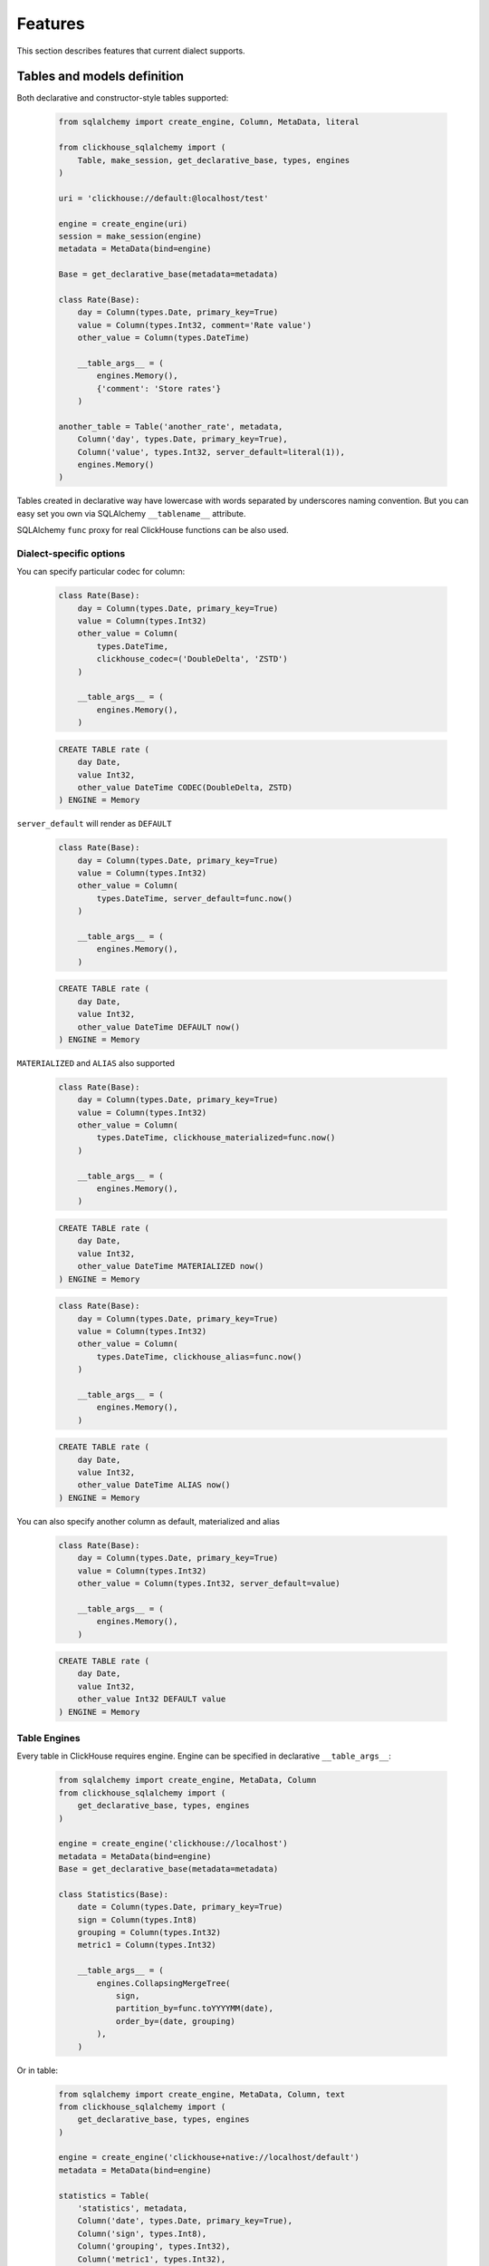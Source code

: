 .. _features:

Features
========

This section describes features that current dialect supports.

Tables and models definition
----------------------------

Both declarative and constructor-style tables supported:

    .. code-block:: python

        from sqlalchemy import create_engine, Column, MetaData, literal

        from clickhouse_sqlalchemy import (
            Table, make_session, get_declarative_base, types, engines
        )

        uri = 'clickhouse://default:@localhost/test'

        engine = create_engine(uri)
        session = make_session(engine)
        metadata = MetaData(bind=engine)

        Base = get_declarative_base(metadata=metadata)

        class Rate(Base):
            day = Column(types.Date, primary_key=True)
            value = Column(types.Int32, comment='Rate value')
            other_value = Column(types.DateTime)

            __table_args__ = (
                engines.Memory(),
                {'comment': 'Store rates'}
            )

        another_table = Table('another_rate', metadata,
            Column('day', types.Date, primary_key=True),
            Column('value', types.Int32, server_default=literal(1)),
            engines.Memory()
        )

Tables created in declarative way have lowercase with words separated by
underscores naming convention. But you can easy set you own via SQLAlchemy
``__tablename__`` attribute.

SQLAlchemy ``func`` proxy for real ClickHouse functions can be also used.

Dialect-specific options
++++++++++++++++++++++++

You can specify particular codec for column:

    .. code-block:: python

        class Rate(Base):
            day = Column(types.Date, primary_key=True)
            value = Column(types.Int32)
            other_value = Column(
                types.DateTime,
                clickhouse_codec=('DoubleDelta', 'ZSTD')
            )

            __table_args__ = (
                engines.Memory(),
            )


    .. code-block:: sql

        CREATE TABLE rate (
            day Date,
            value Int32,
            other_value DateTime CODEC(DoubleDelta, ZSTD)
        ) ENGINE = Memory


``server_default`` will render as ``DEFAULT``

    .. code-block:: python

        class Rate(Base):
            day = Column(types.Date, primary_key=True)
            value = Column(types.Int32)
            other_value = Column(
                types.DateTime, server_default=func.now()
            )

            __table_args__ = (
                engines.Memory(),
            )

    .. code-block:: sql

        CREATE TABLE rate (
            day Date,
            value Int32,
            other_value DateTime DEFAULT now()
        ) ENGINE = Memory

``MATERIALIZED`` and ``ALIAS`` also supported

    .. code-block:: python

        class Rate(Base):
            day = Column(types.Date, primary_key=True)
            value = Column(types.Int32)
            other_value = Column(
                types.DateTime, clickhouse_materialized=func.now()
            )

            __table_args__ = (
                engines.Memory(),
            )

    .. code-block:: sql

        CREATE TABLE rate (
            day Date,
            value Int32,
            other_value DateTime MATERIALIZED now()
        ) ENGINE = Memory


    .. code-block:: python

        class Rate(Base):
            day = Column(types.Date, primary_key=True)
            value = Column(types.Int32)
            other_value = Column(
                types.DateTime, clickhouse_alias=func.now()
            )

            __table_args__ = (
                engines.Memory(),
            )

    .. code-block:: sql

        CREATE TABLE rate (
            day Date,
            value Int32,
            other_value DateTime ALIAS now()
        ) ENGINE = Memory

You can also specify another column as default, materialized and alias

    .. code-block:: python

        class Rate(Base):
            day = Column(types.Date, primary_key=True)
            value = Column(types.Int32)
            other_value = Column(types.Int32, server_default=value)

            __table_args__ = (
                engines.Memory(),
            )

    .. code-block:: sql

        CREATE TABLE rate (
            day Date,
            value Int32,
            other_value Int32 DEFAULT value
        ) ENGINE = Memory


Table Engines
+++++++++++++

Every table in ClickHouse requires engine. Engine can be specified in
declarative ``__table_args__``:

    .. code-block:: python

        from sqlalchemy import create_engine, MetaData, Column
        from clickhouse_sqlalchemy import (
            get_declarative_base, types, engines
        )

        engine = create_engine('clickhouse://localhost')
        metadata = MetaData(bind=engine)
        Base = get_declarative_base(metadata=metadata)

        class Statistics(Base):
            date = Column(types.Date, primary_key=True)
            sign = Column(types.Int8)
            grouping = Column(types.Int32)
            metric1 = Column(types.Int32)

            __table_args__ = (
                engines.CollapsingMergeTree(
                    sign,
                    partition_by=func.toYYYYMM(date),
                    order_by=(date, grouping)
                ),
            )

Or in table:

    .. code-block:: python

        from sqlalchemy import create_engine, MetaData, Column, text
        from clickhouse_sqlalchemy import (
            get_declarative_base, types, engines
        )

        engine = create_engine('clickhouse+native://localhost/default')
        metadata = MetaData(bind=engine)

        statistics = Table(
            'statistics', metadata,
            Column('date', types.Date, primary_key=True),
            Column('sign', types.Int8),
            Column('grouping', types.Int32),
            Column('metric1', types.Int32),

            engines.CollapsingMergeTree(
                'sign',
                partition_by=text('toYYYYMM(date)'),
                order_by=('date', 'grouping')
            )
        )

Engine parameters can be column variables or column names.

.. note::

    SQLAlchemy functions can be applied to variables, but not to names.

    This will work ``partition_by=func.toYYYYMM(date)`` and this will not:
    ``partition_by=func.toYYYYMM('date')``. You should use
    ``partition_by=text('toYYYYMM(date)')`` in the second case.

Currently supported engines:

* \*MergeTree
* Replicated*MergeTree
* Distributed
* Buffer
* View/MaterializedView
* Log/TinyLog
* Memory
* Null
* File

Each engine has it's own parameters. Please refer to ClickHouse documentation
about engines.

Engine settings can be passed as additional keyword arguments

    .. code-block:: python

        engines.MergeTree(
            partition_by=date,
            key='value'
        )

Will render to

    .. code-block:: sql

        MergeTree()
        PARTITION BY date
        SETTINGS key=value

More complex examples

    .. code-block:: python

        engines.MergeTree(order_by=func.tuple_())

        engines.MergeTree(
            primary_key=('device_id', 'timestamp'),
            order_by=('device_id', 'timestamp'),
            partition_by=func.toYYYYMM(timestamp)
        )

        engines.MergeTree(
            partition_by=text('toYYYYMM(date)'),
            order_by=('date', func.intHash32(x)),
            sample_by=func.intHash32(x)
        )

        engines.MergeTree(
            partition_by=date,
            order_by=(date, x),
            primary_key=(x, y),
            sample_by=func.random(),
            key='value'
        )

        engines.CollapsingMergeTree(
            sign,
            partition_by=date,
            order_by=(date, x)
        )

        engines.ReplicatedCollapsingMergeTree(
            '/table/path', 'name',
            sign,
            partition_by=date,
            order_by=(date, x)
        )

        engines.VersionedCollapsingMergeTree(
            sign, version,
            partition_by=date,
            order_by=(date, x),
        )

        engines.SummingMergeTree(
            columns=(y, ),
            partition_by=date,
            order_by=(date, x)
        )

        engines.ReplacingMergeTree(
            version='version',
            partition_by='date',
            order_by=('date', 'x')
        )


Tables can be reflected with engines

    .. code-block:: python

        from sqlalchemy import create_engine, MetaData
        from clickhouse_sqlalchemy import Table

        engine = create_engine('clickhouse+native://localhost/default')
        metadata = MetaData(bind=engine)

        statistics = Table('statistics', metadata, autoload=True)

.. note::

    Reflection is possible for tables created with modern syntax. Table with
    following engine can't be reflected.

    .. code-block::

        MergeTree(EventDate, (CounterID, EventDate), 8192)

.. note::

    Engine reflection can take long time if your database have many  tables.
    You can control engine reflection with **engine_reflection** connection
    parameter.

ON CLUSTER
~~~~~~~~~~

``ON CLUSTER`` clause will be automatically added to DDL queries (
``CREATE TABLE``, ``DROP TABLE``, etc.) if cluster is specified in
``__table_args__``


    .. code-block:: python

        class TestTable(...):
            ...

            __table_args__ = (
                engines.ReplicatedMergeTree(...),
                {'clickhouse_cluster': 'my_cluster'}
            )


TTL
~~~

``TTL`` clause can be rendered during table creation

    .. code-block:: python

        class TestTable(...):
            date = Column(types.Date, primary_key=True)
            x = Column(types.Int32)

            __table_args__ = (
                engines.MergeTree(ttl=date + func.toIntervalDay(1)),
            )


    .. code-block:: sql

        CREATE TABLE test_table (date Date, x Int32)
        ENGINE = MergeTree()
        TTL date + toIntervalDay(1)

Deletion

    .. code-block:: python

        from clickhouse_sqlalchemy.sql.ddl import ttl_delete

        class TestTable(...):
            date = Column(types.Date, primary_key=True)
            x = Column(types.Int32)

            __table_args__ = (
                engines.MergeTree(
                    ttl=ttl_delete(date + func.toIntervalDay(1))
                ),
            )

    .. code-block:: sql

        CREATE TABLE test_table (date Date, x Int32)
        ENGINE = MergeTree()
        TTL date + toIntervalDay(1) DELETE

Multiple clauses at once

    .. code-block:: python

        from clickhouse_sqlalchemy.sql.ddl import (
            ttl_delete,
            ttl_to_disk,
            ttl_to_volume
        )

        ttl = [
            ttl_delete(date + func.toIntervalDay(1)),
            ttl_to_disk(date + func.toIntervalDay(1), 'hdd'),
            ttl_to_volume(date + func.toIntervalDay(1), 'slow'),
        ]

        class TestTable(...):
            date = Column(types.Date, primary_key=True)
            x = Column(types.Int32)

            __table_args__ = (
                engines.MergeTree(ttl=ttl),
            )

    .. code-block:: sql

        CREATE TABLE test_table (date Date, x Int32)
        ENGINE = MergeTree()
        TTL date + toIntervalDay(1) DELETE,
            date + toIntervalDay(1) TO DISK 'hdd',
            date + toIntervalDay(1) TO VOLUME 'slow'

Custom engines
++++++++++++++

If some engine is not supported yet, you can add new one into your code in the
following way:

    .. code-block:: python

        from sqlalchemy import create_engine, MetaData, Column
        from clickhouse_sqlalchemy import (
            Table, get_declarative_base, types
        )
        from clickhouse_sqlalchemy.engines.base import Engine

        engine = create_engine('clickhouse://localhost/default')
        metadata = MetaData(bind=engine)
        Base = get_declarative_base(metadata=metadata)

        class Kafka(Engine):
            def __init__(self, broker_list, topic_list):
                self.broker_list = broker_list
                self.topic_list = topic_list
                super(Kafka, self).__init__()

            @property
            def name(self):
                return (
                    super(Kafka, self).name + '()' +
                    '\nSETTINGS kafka_broker_list={},'
                    '\nkafka_topic_list={}'.format(
                        self.broker_list, self.topic_list
                    )
                )

        table = Table(
            'test', metadata,
            Column('x', types.Int32),
            Kafka(
                broker_list='host:port',
                topic_list = 'topic1,topic2,...'
            )
        )

Materialized Views
------------------

Materialized Views can be defined in the same way as models. Definition consists
from two steps:

* storage definition (table that will store data);
* ``SELECT`` query definition.

    .. code-block:: python

        from clickhouse_sqlalchemy import MaterializedView, select

        class Statistics(Base):
            date = Column(types.Date, primary_key=True)
            sign = Column(types.Int8, nullable=False)
            grouping = Column(types.Int32, nullable=False)
            metric1 = Column(types.Int32, nullable=False)

            __table_args__ = (
                engines.CollapsingMergeTree(
                    sign,
                    partition_by=func.toYYYYMM(date),
                    order_by=(date, grouping)
                ),
            )


        # Define storage for Materialized View
        class GroupedStatistics(Base):
            date = Column(types.Date, primary_key=True)
            metric1 = Column(types.Int32, nullable=False)

            __table_args__ = (
                engines.SummingMergeTree(
                    partition_by=func.toYYYYMM(date),
                    order_by=(date, )
                ),
            )


        Stat = Statistics

        # Define SELECT for Materialized View
        MatView = MaterializedView(GroupedStatistics, select([
            Stat.date.label('date'),
            func.sum(Stat.metric1 * Stat.sign).label('metric1')
        ]).where(
            Stat.grouping > 42
        ).group_by(
            Stat.date
        ))

        Stat.__table__.create()
        MatView.create()

Defining materialized views in code is useful for further migrations.
Autogeneration can reduce possible human errors in case of columns and
materialized views.

.. note::

    Currently it's not possible to detect **database** engine during startup. It's
    required to specify whether or not materialized view will use ``TO [db.]name``
    syntax.

There are two database engines now: Ordinary and Atomic.

If your database has ``Ordinary`` engine inner table will be created
automatically for materialized view. You can control name generation only by
defining class for inner table with appropriate name.
``class GroupedStatistics`` in example above.

If your database has ``Atomic`` engine inner tables are not used for
materialized view you must add ``use_to`` for materialized view object:
``MaterializedView(..., use_to=True)``. You can optionally specify materialized
view name with ``name=...``. By default view name is table name with
``mv_suffix='_mv'``.

Examples:

* ``MaterializedView(TestTable, use_to=True)`` is declaration of materialized
  view ``test_table_mv``.
* ``MaterializedView(TestTable, use_to=True, name='my_mv')`` is declaration of
  materialized  view ``my_mv``.
* ``MaterializedView(TestTable, use_to=True, mv_suffix='_mat_view')`` is
  declaration of materialized  view ``test_table_mat_view``.

You can specify cluster for materialized view in inner table definition.

    .. code-block:: python

        class GroupedStatistics(...):
            ...

            __table_args__ = (
                engines.ReplicatedSummingMergeTree(...),
                {'clickhouse_cluster': 'my_cluster'}
            )

Basic DDL support
-----------------

You can emit simple DDL. Example ``CREATE`` / ``DROP`` table:

    .. code-block:: python

        table = Rate.__table__
        table.create()
        another_table.create()

        another_table.drop()
        table.drop()

Query method chaining
---------------------

Common ``order_by``, ``filter``, ``limit``, ``offset``, etc. are supported
alongside with ClickHouse specific ``final`` and others.

    .. code-block:: python

        session.query(func.count(Rate.day)) \
            .filter(Rate.day > today - timedelta(20)) \
            .scalar()

        session.query(Rate.value) \
            .order_by(Rate.day.desc()) \
            .first()

        session.query(Rate.value) \
            .order_by(Rate.day) \
            .limit(10) \
            .all()

        session.query(func.sum(Rate.value)) \
            .scalar()

INSERT
------

Simple batch INSERT:

    .. code-block:: python

        from datetime import date, timedelta
        from sqlalchemy import func

        today = date.today()
        rates = [
            {'day': today - timedelta(i), 'value': 200 - i}
            for i in range(100)
        ]

        # Emits single INSERT statement.
        session.execute(table.insert(), rates)

INSERT FROM SELECT statement:

    .. code-block:: python

        from sqlalchemy import cast

        # Labels must be present.
        select_query = session.query(
            Rate.day.label('day'),
            cast(Rate.value * 1.5, types.Int32).label('value')
        ).subquery()

        # Emits single INSERT FROM SELECT statement
        session.execute(
            another_table.insert()
            .from_select(['day', 'value'], select_query)
        )

UPDATE and DELETE
-----------------

SQLAlchemy's update statement are mapped into ClickHouse's ``ALTER UPDATE``

    .. code-block:: python

        tbl = Table(...)
        session.execute(t1.update().where(t1.c.x == 25).values(x=5))

or

    .. code-block:: python

        tbl = Table(...)
        session.execute(update(t1).where(t1.c.x == 25).values(x=5))

becomes

    .. code-block:: sql

        ALTER TABLE ... UPDATE x=5 WHERE x = 25

Delete statement is also supported and mapped into ``ALTER DELETE``

    .. code-block:: python

        tbl = Table(...)
        session.execute(t1.delete().where(t1.c.x == 25))

or

    .. code-block:: python

        tbl = Table(...)
        session.execute(delete(t1).where(t1.c.x == 25))

becomes

    .. code-block:: sql

        ALTER TABLE ... DELETE WHERE x = 25


Many other SQLAlchemy features are supported out of the box. UNION ALL example:

    .. code-block:: python

        from sqlalchemy import union_all

        select_rate = session.query(
            Rate.day.label('date'),
            Rate.value.label('x')
        )
        select_another_rate = session.query(
            another_table.c.day.label('date'),
            another_table.c.value.label('x')
        )

        union_all(select_rate, select_another_rate) \
            .execute() \
            .fetchone()


SELECT extensions
-----------------

Dialect supports some ClickHouse extensions for ``SELECT`` query.

SAMPLE
++++++

    .. code-block:: python

        session.query(table.c.x).sample(0.1)

or

    .. code-block:: python

        select([table.c.x]).sample(0.1)

becomes

    .. code-block:: sql

        SELECT ... FROM ... SAMPLE 0.1

LIMIT BY
++++++++

    .. code-block:: python

        session.query(table.c.x).order_by(table.c.x) \
            .limit_by([table.c.x], offset=1, limit=2)

or

    .. code-block:: python

        select([table.c.x]).order_by(table.c.x) \
            .limit_by([table.c.x], offset=1, limit=2)

becomes

    .. code-block:: sql

        SELECT ... FROM ... ORDER BY ... LIMIT 1, 2 BY ...

Lambda
++++++

    .. code-block:: python

        from clickhouse_sqlalchemy.ext.clauses import Lambda

        session.query(
            func.arrayFilter(
                Lambda(lambda x: x.like('%World%')),
                literal(
                    ['Hello', 'abc World'],
                    types.Array(types.String)
                )
            ).label('test')
        )

becomes

    .. code-block:: sql

        SELECT arrayFilter(
            x -> x LIKE '%%World%%',
            ['Hello', 'abc World']
        ) AS test

JOIN
++++

ClickHouse's join is bit more powerful than usual SQL join. In this dialect
join is parametrized with following arguments:

* type: ``INNER|LEFT|RIGHT|FULL|CROSS``
* strictness: ``OUTER|SEMI|ANTI|ANY|ASOF``
* distribution: ``GLOBAL``

Here are some examples

    .. code-block:: python

        session.query(t1.c.x, t2.c.x).join(
            t2,
            t1.c.x == t2.c.y,
            type='inner',
            strictness='all',
            distribution='global'
        )

or

    .. code-block:: python

        select([t1.c.x, t2.c.x]).join(
            t2,
            t1.c.x == t2.c.y,
            type='inner',
            strictness='all',
            distribution='global'
        )

becomes

    .. code-block:: sql

        SELECT ... FROM ... GLOBAL ALL INNER JOIN ... ON ...


You can also control join parameters with native SQLAlchemy options as well:
``isouter`` and ``full``.


    .. code-block:: python

        session.query(t1.c.x, t2.c.x).join(
            t2,
            t1.c.x == t2.c.y,
            isouter=True,
            full=True
        )

becomes

    .. code-block:: sql

        SELECT ... FROM ... FULL OUTER JOIN ... ON ...

ARRAY JOIN
++++++++++

    .. code-block:: python

        session.query(...).array_join(...)

or

    .. code-block:: python

        select([...]).array_join(...)

becomes

    .. code-block:: sql

        SELECT ... FROM ... ARRAY JOIN ...

WITH CUBE/ROLLUP/TOTALS
+++++++++++++++++++++++

    .. code-block:: python

        session.query(table.c.x).group_by(table.c.x).with_cube()
        session.query(table.c.x).group_by(table.c.x).with_rollup()
        session.query(table.c.x).group_by(table.c.x).with_totals()

or

    .. code-block:: python

        select([table.c.x]).group_by(table.c.x).with_cube()
        select([table.c.x]).group_by(table.c.x).with_rollup()
        select([table.c.x]).group_by(table.c.x).with_totals()

becomes (respectively)

    .. code-block:: sql

        SELECT ... FROM ... GROUP BY ... WITH CUBE
        SELECT ... FROM ... GROUP BY ... WITH ROLLUP
        SELECT ... FROM ... GROUP BY ... WITH TOTALS

FINAL
+++++

.. note:: Currently ``FINAL`` clause is supported only for table specified in ``FROM`` clause. To apply ``FINAL`` modifier to all tables in a query, ``SETTINGS final = 1`` can be used.

    .. code-block:: python

        session.query(table.c.x).final().group_by(table.c.x)

or

    .. code-block:: python

        select([table.c.x]).final().group_by(table.c.x)

becomes

    .. code-block:: sql

        SELECT ... FROM ... FINAL GROUP BY ...

To apply final to all tables in the query

.. code-block:: python

        session.query(t1.c.x, t2.c.x).join(
            t2,
            t1.c.x == t2.c.y,
        ).settings_final()

or

    .. code-block:: python

        select([t1.c.x, t2.c.x]).join(
            t2,
            t1.c.x == t2.c.y,
        ).settings_final()

becomes

    .. code-block:: sql

        SELECT ... FROM ... JOIN ... SETTINGS final = 1

Miscellaneous
-------------

Batching
++++++++

You may want to fetch very large result sets in chunks.

    .. code-block:: python

        session.query(...).yield_per(N)

.. attention:: This supported only in native driver.

In this case clickhouse-driver's ``execute_iter`` is used and setting
``max_block_size`` is set into ``N``.

There is side effect. If next query will be emitted before end of iteration over
query with yield there will be an error. Example

    .. code-block:: python

        def gen(session):
            yield from session.query(...).yield_per(N)

        rv = gen(session)

        # There will be an error
        session.query(...).all()

To avoid this side effect you should create another session

    .. code-block:: python

        class another_session():
            def __init__(self, engine):
                self.engine = engine
                self.session = None

            def __enter__(self):
                self.session = make_session(self.engine)
                return self.session

            def __exit__(self, *exc_info):
                self.session.close()

        def gen(session):
            with another_session(session.bind) as new_session:
                yield from new_session.query(...).yield_per(N)

        rv = gen(session)

        # There will be no error
        session.query(...).all()


Execution options
+++++++++++++++++

.. attention:: This supported only in native and asynch drivers.

You can override default ClickHouse server settings and pass desired settings
with  ``execution_options``. Set lower priority to query and limit max number
threads to execute the request

    .. code-block:: python

        settings = {'max_threads': 2, 'priority': 10}

        session.query(...).execution_options(settings=settings)


You can pass external tables to ClickHouse server with ``execution_options``

    .. code-block:: python

        table = Table(
            'ext_table1', metadata,
            Column('id', types.UInt64),
            Column('name', types.String),
            clickhouse_data=[(x, 'name' + str(x)) for x in range(10)],
            extend_existing=True
        )

        session.query(func.sum(table.c.id)) \
            .execution_options(external_tables=[table])
            .scalar()
